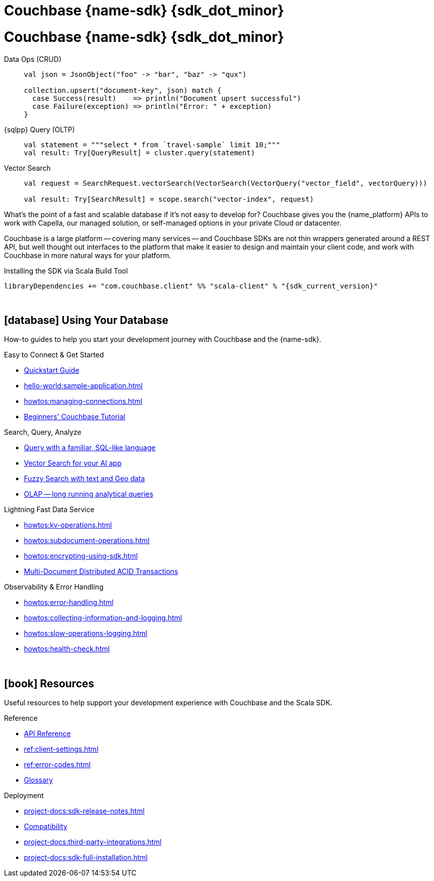 = Couchbase {name-sdk} {sdk_dot_minor}
:page-layout: landing-page-top-level-sdk
:page-role: tiles
:!sectids:


// Note to editors
// 
// This page pulls in content from -sdk-common-
// and code samples from -example-dir-
// 
// It can be seen built at wwww.
// 
// See the antora.yml file for the {attributes}



= Couchbase {name-sdk} {sdk_dot_minor}

[{tabs}] 
==== 
Data Ops (CRUD)::
+
--

[source,scala]
----
val json = JsonObject("foo" -> "bar", "baz" -> "qux")

collection.upsert("document-key", json) match {
  case Success(result)    => println("Document upsert successful")
  case Failure(exception) => println("Error: " + exception)
}
----
--

{sqlpp} Query (OLTP)::
+
--

[source,scala]
----
val statement = """select * from `travel-sample` limit 10;"""
val result: Try[QueryResult] = cluster.query(statement)
----
--

Vector Search::
+
--

[source,scala]
----
val request = SearchRequest.vectorSearch(VectorSearch(VectorQuery("vector_field", vectorQuery)))

val result: Try[SearchResult] = scope.search("vector-index", request)
----
--
====


What's the point of a fast and scalable database if it's not easy to develop for?
Couchbase gives you the {name_platform} APIs to work with Capella, our managed solution, or self-managed options in your private Cloud or datacenter.

Couchbase is a large platform -- covering many services -- and Couchbase SDKs are not thin wrappers generated around a REST API, but well thought out interfaces to the platform that make it easier to design and maintain your client code,
and work with Couchbase in more natural ways for your platform.


.Installing the SDK via Scala Build Tool
[source,sbt,subs="normal, attributes"]
----
libraryDependencies += "com.couchbase.client" %% "scala-client" % "{sdk_current_version}"
----




{empty} +

== icon:database[] Using Your Database

How-to guides to help you start your development journey with Couchbase and the {name-sdk}.

++++
<div class="card-row two-column-row">
++++

[.column]
.Easy to Connect & Get Started
* xref:hello-world:start-using-sdk.adoc[Quickstart Guide]
* xref:hello-world:sample-application.adoc[]
* xref:howtos:managing-connections.adoc[]
* xref:hello-world:student-record-developer-tutorial.adoc[Beginners' Couchbase Tutorial]

[.column]
.Search, Query, Analyze
* xref:howtos:sqlpp-queries-with-sdk.adoc[Query with a familiar, SQL-like language]
* xref:howtos:vector-searching-with-sdk.adoc[Vector Search for your AI app]
* xref:howtos:full-text-searching-with-sdk.adoc[Fuzzy Search with text and Geo data]
* xref:howtos:analytics-using-sdk.adoc[OLAP -- long running analytical queries]

[.column]
.Lightning Fast Data Service
* xref:howtos:kv-operations.adoc[]
* xref:howtos:subdocument-operations.adoc[]
* xref:howtos:encrypting-using-sdk.adoc[]
* xref:howtos:distributed-acid-transactions-from-the-sdk.adoc[Multi-Document Distributed ACID Transactions]

[.column]
.Observability & Error Handling
* xref:howtos:error-handling.adoc[]
* xref:howtos:collecting-information-and-logging.adoc[]
* xref:howtos:slow-operations-logging.adoc[]
* xref:howtos:health-check.adoc[]

++++
</div>
++++

////
== icon:graduation-cap[] Learn

Take a deep-dive into the SDK concept material and learn more about Couchbase.

++++
<div class="card-row three-column-row">
++++

[.column]
.Data Concepts
* xref:concept-docs:data-model.adoc[]
* xref:concept-docs:data-services.adoc[Service Selection]
* xref:concept-docs:encryption.adoc[Field Level Encryption]

[.column]
.Errors & Diagnostics Concepts
* xref:concept-docs:errors.adoc[]
* xref:concept-docs:response-time-observability.adoc[]
* xref:concept-docs:durability-replication-failure-considerations.adoc[]

++++
</div>
++++
////

{empty} +

== icon:book[] Resources

Useful resources to help support your development experience with Couchbase and the Scala SDK.

++++
<div class="card-row two-column-row">
++++

[.column]
.Reference
* https://docs.couchbase.com/sdk-api/couchbase-scala-client/com/couchbase/client/scala/index.html[API Reference^]
* xref:ref:client-settings.adoc[]
* xref:ref:error-codes.adoc[]
* xref:ref:glossary.adoc[Glossary]
// * xref:ref:travel-app-data-model.adoc[]

[.column]
.Deployment
* xref:project-docs:sdk-release-notes.adoc[]
* xref:project-docs:compatibility.adoc[Compatibility]
// * https://docs-archive.couchbase.com/home/index.html[Older Versions Archive]
// * xref:project-docs:migrating-sdk-code-to-3.n.adoc[]
* xref:project-docs:third-party-integrations.adoc[]
* xref:project-docs:sdk-full-installation.adoc[]

++++
</div>
++++
